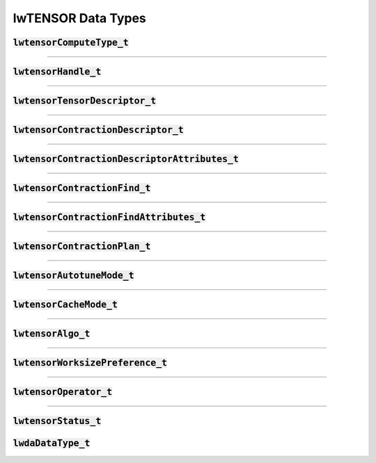 .. default-role:: cpp
.. highlight:: cpp

lwTENSOR Data Types
===================

.. _lwtensorComputeType-label:

:code:`lwtensorComputeType_t`
-----------------------------

.. doxygenenum:: lwtensorComputeType_t

------------

:code:`lwtensorHandle_t`
------------------------

.. doxygenstruct:: lwtensorHandle_t

------------

:code:`lwtensorTensorDescriptor_t`
----------------------------------

.. doxygenstruct:: lwtensorTensorDescriptor_t

------------

:code:`lwtensorContractionDescriptor_t`
----------------------------------

.. doxygenstruct:: lwtensorContractionDescriptor_t

------------

:code:`lwtensorContractionDescriptorAttributes_t`
----------------------------------

.. doxygenenum:: lwtensorContractionDescriptorAttributes_t

------------

:code:`lwtensorContractionFind_t`
----------------------------------

.. doxygenstruct:: lwtensorContractionFind_t

------------

:code:`lwtensorContractionFindAttributes_t`
----------------------------------

.. doxygenenum:: lwtensorContractionFindAttributes_t

------------

:code:`lwtensorContractionPlan_t`
----------------------------------

.. doxygenstruct:: lwtensorContractionPlan_t

------------

:code:`lwtensorAutotuneMode_t`
----------------------------------

.. doxygenenum:: lwtensorAutotuneMode_t

------------

:code:`lwtensorCacheMode_t`
----------------------------------

.. doxygenenum:: lwtensorCacheMode_t

------------

.. _lwtensorAlgo-label:

:code:`lwtensorAlgo_t`
----------------------

.. doxygenenum:: lwtensorAlgo_t

------------

:code:`lwtensorWorksizePreference_t`
------------------------------------

.. doxygenenum:: lwtensorWorksizePreference_t

------------

.. _lwtensorOperator-label:

:code:`lwtensorOperator_t`
------------------------------------

.. doxygenenum:: lwtensorOperator_t

------------

:code:`lwtensorStatus_t`
------------------------------------

.. doxygenenum:: lwtensorStatus_t

:code:`lwdaDataType_t`
------------------------------------

.. doxygenenum:: lwdaDataType_t
